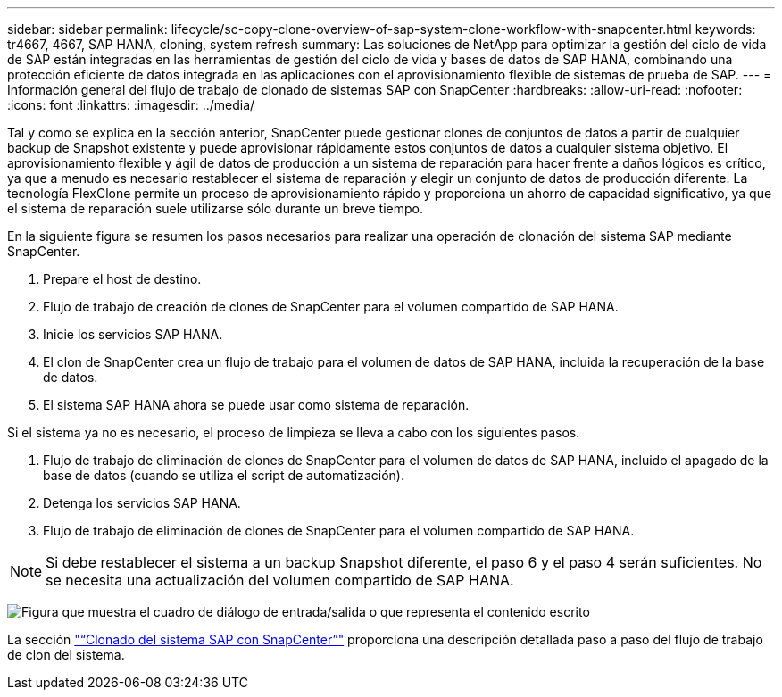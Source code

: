 ---
sidebar: sidebar 
permalink: lifecycle/sc-copy-clone-overview-of-sap-system-clone-workflow-with-snapcenter.html 
keywords: tr4667, 4667, SAP HANA, cloning, system refresh 
summary: Las soluciones de NetApp para optimizar la gestión del ciclo de vida de SAP están integradas en las herramientas de gestión del ciclo de vida y bases de datos de SAP HANA, combinando una protección eficiente de datos integrada en las aplicaciones con el aprovisionamiento flexible de sistemas de prueba de SAP. 
---
= Información general del flujo de trabajo de clonado de sistemas SAP con SnapCenter
:hardbreaks:
:allow-uri-read: 
:nofooter: 
:icons: font
:linkattrs: 
:imagesdir: ../media/


[role="lead"]
Tal y como se explica en la sección anterior, SnapCenter puede gestionar clones de conjuntos de datos a partir de cualquier backup de Snapshot existente y puede aprovisionar rápidamente estos conjuntos de datos a cualquier sistema objetivo. El aprovisionamiento flexible y ágil de datos de producción a un sistema de reparación para hacer frente a daños lógicos es crítico, ya que a menudo es necesario restablecer el sistema de reparación y elegir un conjunto de datos de producción diferente. La tecnología FlexClone permite un proceso de aprovisionamiento rápido y proporciona un ahorro de capacidad significativo, ya que el sistema de reparación suele utilizarse sólo durante un breve tiempo.

En la siguiente figura se resumen los pasos necesarios para realizar una operación de clonación del sistema SAP mediante SnapCenter.

. Prepare el host de destino.
. Flujo de trabajo de creación de clones de SnapCenter para el volumen compartido de SAP HANA.
. Inicie los servicios SAP HANA.
. El clon de SnapCenter crea un flujo de trabajo para el volumen de datos de SAP HANA, incluida la recuperación de la base de datos.
. El sistema SAP HANA ahora se puede usar como sistema de reparación.


Si el sistema ya no es necesario, el proceso de limpieza se lleva a cabo con los siguientes pasos.

. Flujo de trabajo de eliminación de clones de SnapCenter para el volumen de datos de SAP HANA, incluido el apagado de la base de datos (cuando se utiliza el script de automatización).
. Detenga los servicios SAP HANA.
. Flujo de trabajo de eliminación de clones de SnapCenter para el volumen compartido de SAP HANA.



NOTE: Si debe restablecer el sistema a un backup Snapshot diferente, el paso 6 y el paso 4 serán suficientes. No se necesita una actualización del volumen compartido de SAP HANA.

image:sc-copy-clone-image9.png["Figura que muestra el cuadro de diálogo de entrada/salida o que representa el contenido escrito"]

La sección link:sc-copy-clone-sap-system-clone-with-snapcenter.html["“Clonado del sistema SAP con SnapCenter”"] proporciona una descripción detallada paso a paso del flujo de trabajo de clon del sistema.
